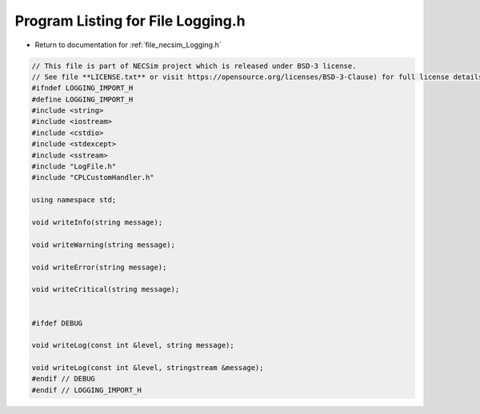 
.. _program_listing_file_necsim_Logging.h:

Program Listing for File Logging.h
==================================

- Return to documentation for :ref:`file_necsim_Logging.h`

.. code-block:: cpp

   // This file is part of NECSim project which is released under BSD-3 license.
   // See file **LICENSE.txt** or visit https://opensource.org/licenses/BSD-3-Clause) for full license details.
   #ifndef LOGGING_IMPORT_H
   #define LOGGING_IMPORT_H
   #include <string>
   #include <iostream>
   #include <cstdio>
   #include <stdexcept>
   #include <sstream>
   #include "LogFile.h"
   #include "CPLCustomHandler.h"
   
   using namespace std;
   
   void writeInfo(string message);
   
   void writeWarning(string message);
   
   void writeError(string message);
   
   void writeCritical(string message);
   
   
   #ifdef DEBUG
   
   void writeLog(const int &level, string message);
   
   void writeLog(const int &level, stringstream &message);
   #endif // DEBUG
   #endif // LOGGING_IMPORT_H
